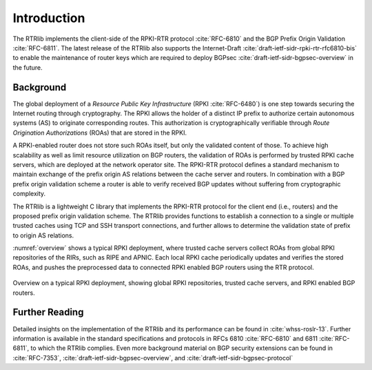 .. _intro:

************
Introduction
************

The RTRlib implements the client-side of the RPKI-RTR protocol :cite:`RFC-6810`
and the BGP Prefix Origin Validation :cite:`RFC-6811`.
The latest release of the RTRlib also supports the Internet-Draft
:cite:`draft-ietf-sidr-rpki-rtr-rfc6810-bis` to enable
the maintenance of router keys which are required to deploy
BGPsec :cite:`draft-ietf-sidr-bgpsec-overview` in the future.

Background
==========

The global deployment of a *Resource Public Key Infrastructure*
(RPKI :cite:`RFC-6480`) is one step towards securing the Internet routing
through cryptography.
The RPKI allows the holder of a distinct IP prefix to authorize certain
autonomous systems (AS) to originate corresponding routes. This authorization is
cryptographically verifiable through *Route Origination Authorizations* (ROAs)
that are stored in the RPKI.

A RPKI-enabled router does not store such ROAs itself, but only the validated
content of those.
To achieve high scalability as well as limit resource utilization on BGP
routers, the validation of ROAs is performed by trusted RPKI cache servers,
which are deployed at the network operator site.
The RPKI-RTR protocol defines a standard mechanism to maintain exchange of
the prefix origin AS relations between the cache server and routers.
In combination with a BGP prefix origin validation scheme a router is able to
verify received BGP updates without suffering from cryptographic complexity.

The RTRlib is a lightweight C library that implements the RPKI-RTR protocol for
the client end (i.e., routers) and the proposed prefix origin validation scheme.
The RTRlib provides functions to establish a connection to a single or multiple
trusted caches using TCP and SSH transport connections, and further allows to
determine the validation state of prefix to origin AS relations.

:numref:`overview` shows a typical RPKI deployment, where trusted cache servers
collect ROAs from global RPKI repositories of the RIRs, such as RIPE and APNIC.
Each local RPKI cache periodically updates and verifies the stored ROAs, and
pushes the preprocessed data to connected RPKI enabled BGP routers using
the RTR protocol.

.. _overview:
.. figure:: ../images/rpki-rtr-overview.jpg
    :width: 90 %
    :align: center

    Overview on a typical RPKI deployment, showing global RPKI repositories,
    trusted cache servers, and RPKI enabled BGP routers.

Further Reading
===============

Detailed insights on the implementation of the RTRlib  and its performance can
be found in :cite:`whss-roslr-13`.
Further information is available in the standard specifications and
protocols in RFCs 6810 :cite:`RFC-6810` and 6811 :cite:`RFC-6811`, to which
the RTRlib complies.
Even more background material on BGP security extensions can be found in
:cite:`RFC-7353`, :cite:`draft-ietf-sidr-bgpsec-overview`,
and :cite:`draft-ietf-sidr-bgpsec-protocol`

.. only:: html

    .. rubric:: References

.. bibliography:: handbook.bib
    :style: unsrt
    :cited:
